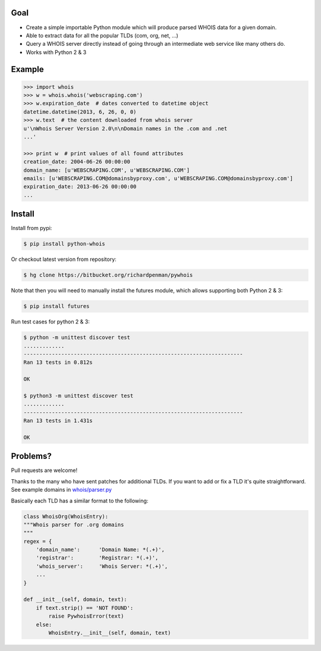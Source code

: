 Goal
====

-  Create a simple importable Python module which will produce parsed
   WHOIS data for a given domain.
-  Able to extract data for all the popular TLDs (com, org, net, ...)
-  Query a WHOIS server directly instead of going through an
   intermediate web service like many others do.
-  Works with Python 2 & 3



Example
=======

.. sourcecode:: python

    >>> import whois
    >>> w = whois.whois('webscraping.com')
    >>> w.expiration_date  # dates converted to datetime object
    datetime.datetime(2013, 6, 26, 0, 0)
    >>> w.text  # the content downloaded from whois server
    u'\nWhois Server Version 2.0\n\nDomain names in the .com and .net 
    ...'

    >>> print w  # print values of all found attributes
    creation_date: 2004-06-26 00:00:00
    domain_name: [u'WEBSCRAPING.COM', u'WEBSCRAPING.COM']
    emails: [u'WEBSCRAPING.COM@domainsbyproxy.com', u'WEBSCRAPING.COM@domainsbyproxy.com']
    expiration_date: 2013-06-26 00:00:00
    ...



Install
=======

Install from pypi:

.. sourcecode:: bash

    $ pip install python-whois

Or checkout latest version from repository:

.. sourcecode:: bash

    $ hg clone https://bitbucket.org/richardpenman/pywhois

Note that then you will need to manually install the futures module, which allows supporting both Python 2 & 3:


.. sourcecode:: bash

    $ pip install futures

Run test cases for python 2 & 3:

.. sourcecode:: bash

    $ python -m unittest discover test
    .............
    ----------------------------------------------------------------------
    Ran 13 tests in 0.812s
    
    OK
    
    $ python3 -m unittest discover test
    .............
    ----------------------------------------------------------------------
    Ran 13 tests in 1.431s
    
    OK


Problems?
=========

Pull requests are welcome! 

Thanks to the many who have sent patches for additional TLDs. If you want to add or fix a TLD it's quite straightforward. 
See example domains in `whois/parser.py <https://bitbucket.org/richardpenman/pywhois/src/tip/whois/parser.py?at=default&fileviewer=file-view-default>`_

Basically each TLD has a similar format to the following:

.. sourcecode:: python

    class WhoisOrg(WhoisEntry):
    """Whois parser for .org domains
    """
    regex = {
        'domain_name':      'Domain Name: *(.+)',
        'registrar':        'Registrar: *(.+)',
        'whois_server':     'Whois Server: *(.+)',
        ...
    }

    def __init__(self, domain, text):
        if text.strip() == 'NOT FOUND':
            raise PywhoisError(text)
        else:
            WhoisEntry.__init__(self, domain, text)
